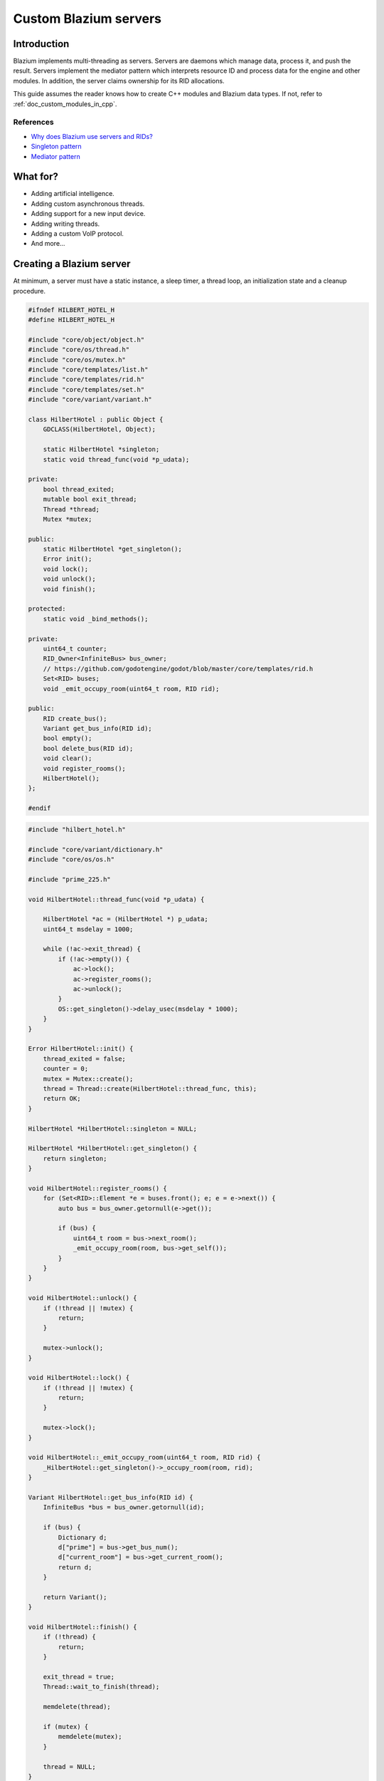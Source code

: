.. _doc_custom_godot_servers:

Custom Blazium servers
======================

Introduction
------------

Blazium implements multi-threading as servers. Servers are daemons which
manage data, process it, and push the result. Servers implement the
mediator pattern which interprets resource ID and process data for the
engine and other modules. In addition, the server claims ownership for
its RID allocations.

This guide assumes the reader knows how to create C++ modules and Blazium
data types. If not, refer to :ref:`doc_custom_modules_in_cpp`.

References
~~~~~~~~~~~

- `Why does Blazium use servers and RIDs? <https://godotengine.org/article/why-does-godot-use-servers-and-rids>`__
- `Singleton pattern <https://en.wikipedia.org/wiki/Singleton_pattern>`__
- `Mediator pattern <https://en.wikipedia.org/wiki/Mediator_pattern>`__

What for?
---------

- Adding artificial intelligence.
- Adding custom asynchronous threads.
- Adding support for a new input device.
- Adding writing threads.
- Adding a custom VoIP protocol.
- And more...

Creating a Blazium server
-------------------------

At minimum, a server must have a static instance, a sleep timer, a thread loop,
an initialization state and a cleanup procedure.

.. code-block:: cpp

    #ifndef HILBERT_HOTEL_H
    #define HILBERT_HOTEL_H

    #include "core/object/object.h"
    #include "core/os/thread.h"
    #include "core/os/mutex.h"
    #include "core/templates/list.h"
    #include "core/templates/rid.h"
    #include "core/templates/set.h"
    #include "core/variant/variant.h"

    class HilbertHotel : public Object {
        GDCLASS(HilbertHotel, Object);

        static HilbertHotel *singleton;
        static void thread_func(void *p_udata);

    private:
        bool thread_exited;
        mutable bool exit_thread;
        Thread *thread;
        Mutex *mutex;

    public:
        static HilbertHotel *get_singleton();
        Error init();
        void lock();
        void unlock();
        void finish();

    protected:
        static void _bind_methods();

    private:
        uint64_t counter;
        RID_Owner<InfiniteBus> bus_owner;
        // https://github.com/godotengine/godot/blob/master/core/templates/rid.h
        Set<RID> buses;
        void _emit_occupy_room(uint64_t room, RID rid);

    public:
        RID create_bus();
        Variant get_bus_info(RID id);
        bool empty();
        bool delete_bus(RID id);
        void clear();
        void register_rooms();
        HilbertHotel();
    };

    #endif

.. code-block:: cpp

    #include "hilbert_hotel.h"

    #include "core/variant/dictionary.h"
    #include "core/os/os.h"

    #include "prime_225.h"

    void HilbertHotel::thread_func(void *p_udata) {

        HilbertHotel *ac = (HilbertHotel *) p_udata;
        uint64_t msdelay = 1000;

        while (!ac->exit_thread) {
            if (!ac->empty()) {
                ac->lock();
                ac->register_rooms();
                ac->unlock();
            }
            OS::get_singleton()->delay_usec(msdelay * 1000);
        }
    }

    Error HilbertHotel::init() {
        thread_exited = false;
        counter = 0;
        mutex = Mutex::create();
        thread = Thread::create(HilbertHotel::thread_func, this);
        return OK;
    }

    HilbertHotel *HilbertHotel::singleton = NULL;

    HilbertHotel *HilbertHotel::get_singleton() {
        return singleton;
    }

    void HilbertHotel::register_rooms() {
        for (Set<RID>::Element *e = buses.front(); e; e = e->next()) {
            auto bus = bus_owner.getornull(e->get());

            if (bus) {
                uint64_t room = bus->next_room();
                _emit_occupy_room(room, bus->get_self());
            }
        }
    }

    void HilbertHotel::unlock() {
        if (!thread || !mutex) {
            return;
        }

        mutex->unlock();
    }

    void HilbertHotel::lock() {
        if (!thread || !mutex) {
            return;
        }

        mutex->lock();
    }

    void HilbertHotel::_emit_occupy_room(uint64_t room, RID rid) {
        _HilbertHotel::get_singleton()->_occupy_room(room, rid);
    }

    Variant HilbertHotel::get_bus_info(RID id) {
        InfiniteBus *bus = bus_owner.getornull(id);

        if (bus) {
            Dictionary d;
            d["prime"] = bus->get_bus_num();
            d["current_room"] = bus->get_current_room();
            return d;
        }

        return Variant();
    }

    void HilbertHotel::finish() {
        if (!thread) {
            return;
        }

        exit_thread = true;
        Thread::wait_to_finish(thread);

        memdelete(thread);

        if (mutex) {
            memdelete(mutex);
        }

        thread = NULL;
    }

    RID HilbertHotel::create_bus() {
        lock();
        InfiniteBus *ptr = memnew(InfiniteBus(PRIME[counter++]));
        RID ret = bus_owner.make_rid(ptr);
        ptr->set_self(ret);
        buses.insert(ret);
        unlock();

        return ret;
    }

    // https://github.com/godotengine/godot/blob/master/core/templates/rid.h
    bool HilbertHotel::delete_bus(RID id) {
        if (bus_owner.owns(id)) {
            lock();
            InfiniteBus *b = bus_owner.get(id);
            bus_owner.free(id);
            buses.erase(id);
            memdelete(b);
            unlock();
            return true;
        }

        return false;
    }

    void HilbertHotel::clear() {
        for (Set<RID>::Element *e = buses.front(); e; e = e->next()) {
            delete_bus(e->get());
        }
    }

    bool HilbertHotel::empty() {
        return buses.size() <= 0;
    }

    void HilbertHotel::_bind_methods() {
    }

    HilbertHotel::HilbertHotel() {
        singleton = this;
    }

.. code-block:: cpp

    /* prime_225.h */

    const uint64_t PRIME[225] = {
            2,3,5,7,11,13,17,19,23,
            29,31,37,41,43,47,53,59,61,
            67,71,73,79,83,89,97,101,103,
            107,109,113,127,131,137,139,149,151,
            157,163,167,173,179,181,191,193,197,
            199,211,223,227,229,233,239,241,251,
            257,263,269,271,277,281,283,293,307,
            311,313,317,331,337,347,349,353,359,
            367,373,379,383,389,397,401,409,419,
            421,431,433,439,443,449,457,461,463,
            467,479,487,491,499,503,509,521,523,
            541,547,557,563,569,571,577,587,593,
            599,601,607,613,617,619,631,641,643,
            647,653,659,661,673,677,683,691,701,
            709,719,727,733,739,743,751,757,761,
            769,773,787,797,809,811,821,823,827,
            829,839,853,857,859,863,877,881,883,
            887,907,911,919,929,937,941,947,953,
            967,971,977,983,991,997,1009,1013,1019,
            1021,1031,1033,1039,1049,1051,1061,1063,1069,
            1087,1091,1093,1097,1103,1109,1117,1123,1129,
            1151,1153,1163,1171,1181,1187,1193,1201,1213,
            1217,1223,1229,1231,1237,1249,1259,1277,1279,
            1283,1289,1291,1297,1301,1303,1307,1319,1321,
            1327,1361,1367,1373,1381,1399,1409,1423,1427
    };

Custom managed resource data
----------------------------

Blazium servers implement a mediator pattern. All data types inherit ``RID_Data``.
``RID_Owner<MyRID_Data>`` owns the object when ``make_rid`` is called. During debug mode only,
RID_Owner maintains a list of RIDs. In practice, RIDs are similar to writing
object-oriented C code.

.. code-block:: cpp

    class InfiniteBus : public RID_Data {
        RID self;

    private:
        uint64_t prime_num;
        uint64_t num;

    public:
        uint64_t next_room() {
            return prime_num * num++;
        }

        uint64_t get_bus_num() const {
            return prime_num;
        }

        uint64_t get_current_room() const {
            return prime_num * num;
        }

        _FORCE_INLINE_ void set_self(const RID &p_self) {
            self = p_self;
        }

        _FORCE_INLINE_ RID get_self() const {
            return self;
        }

        InfiniteBus(uint64_t prime) : prime_num(prime), num(1) {};
        ~InfiniteBus() {};
    }

References
~~~~~~~~~~~

- :ref:`RID<class_rid>`
- `core/templates/rid.h <https://github.com/blazium-engine/blazium/blob/master/core/templates/rid.h>`__

Registering the class in GDScript
---------------------------------

Servers are allocated in ``register_types.cpp``. The constructor sets the static
instance and ``init()`` creates the managed thread; ``unregister_types.cpp``
cleans up the server.

Since a Blazium server class creates an instance and binds it to a static singleton,
binding the class might not reference the correct instance. Therefore, a dummy
class must be created to reference the proper Blazium server.

In ``register_server_types()``, ``Engine::get_singleton()->add_singleton``
is used to register the dummy class in GDScript.

.. code-block:: cpp

    /* register_types.cpp */

    #include "register_types.h"

    #include "core/object/class_db.h"
    #include "core/config/engine.h"

    #include "hilbert_hotel.h"

    static HilbertHotel *hilbert_hotel = NULL;
    static _HilbertHotel *_hilbert_hotel = NULL;

    void register_hilbert_hotel_types() {
        hilbert_hotel = memnew(HilbertHotel);
        hilbert_hotel->init();
        _hilbert_hotel = memnew(_HilbertHotel);
        ClassDB::register_class<_HilbertHotel>();
        Engine::get_singleton()->add_singleton(Engine::Singleton("HilbertHotel", _HilbertHotel::get_singleton()));
    }

    void unregister_hilbert_hotel_types() {
        if (hilbert_hotel) {
            hilbert_hotel->finish();
            memdelete(hilbert_hotel);
        }

        if (_hilbert_hotel) {
            memdelete(_hilbert_hotel);
        }
    }

.. code-block:: cpp

    /* register_types.h */

    /* Yes, the word in the middle must be the same as the module folder name */
    void register_hilbert_hotel_types();
    void unregister_hilbert_hotel_types();

- `servers/register_server_types.cpp <https://github.com/blazium-engine/blazium/blob/master/servers/register_server_types.cpp>`__

Bind methods
~~~~~~~~~~~~

The dummy class binds singleton methods to GDScript. In most cases, the dummy class methods wraps around.

.. code-block:: cpp

    Variant _HilbertHotel::get_bus_info(RID id) {
        return HilbertHotel::get_singleton()->get_bus_info(id);
    }

Binding Signals

It is possible to emit signals to GDScript by calling the GDScript dummy object.

.. code-block:: cpp

    void HilbertHotel::_emit_occupy_room(uint64_t room, RID rid) {
        _HilbertHotel::get_singleton()->_occupy_room(room, rid);
    }

.. code-block:: cpp

    class _HilbertHotel : public Object {
        GDCLASS(_HilbertHotel, Object);

        friend class HilbertHotel;
        static _HilbertHotel *singleton;

    protected:
        static void _bind_methods();

    private:
        void _occupy_room(int room_number, RID bus);

    public:
        RID create_bus();
        void connect_signals();
        bool delete_bus(RID id);
        static _HilbertHotel *get_singleton();
        Variant get_bus_info(RID id);

        _HilbertHotel();
        ~_HilbertHotel();
    };

    #endif

.. code-block:: cpp

    _HilbertHotel *_HilbertHotel::singleton = NULL;
    _HilbertHotel *_HilbertHotel::get_singleton() { return singleton; }

    RID _HilbertHotel::create_bus() {
        return HilbertHotel::get_singleton()->create_bus();
    }

    bool _HilbertHotel::delete_bus(RID rid) {
        return HilbertHotel::get_singleton()->delete_bus(rid);
    }

    void _HilbertHotel::_occupy_room(int room_number, RID bus) {
        emit_signal("occupy_room", room_number, bus);
    }

    Variant _HilbertHotel::get_bus_info(RID id) {
        return HilbertHotel::get_singleton()->get_bus_info(id);
    }

    void _HilbertHotel::_bind_methods() {
        ClassDB::bind_method(D_METHOD("get_bus_info", "r_id"), &_HilbertHotel::get_bus_info);
        ClassDB::bind_method(D_METHOD("create_bus"), &_HilbertHotel::create_bus);
        ClassDB::bind_method(D_METHOD("delete_bus"), &_HilbertHotel::delete_bus);
        ADD_SIGNAL(MethodInfo("occupy_room", PropertyInfo(Variant::INT, "room_number"), PropertyInfo(Variant::_RID, "r_id")));
    }

    void _HilbertHotel::connect_signals() {
        HilbertHotel::get_singleton()->connect("occupy_room", _HilbertHotel::get_singleton(), "_occupy_room");
    }

    _HilbertHotel::_HilbertHotel() {
        singleton = this;
    }

    _HilbertHotel::~_HilbertHotel() {
    }

MessageQueue
------------

In order to send commands into SceneTree, MessageQueue is a thread-safe buffer
to queue set and call methods for other threads. To queue a command, obtain
the target object RID and use either ``push_call``, ``push_set``, or ``push_notification``
to execute the desired behavior. The queue will be flushed whenever either
``SceneTree::idle`` or ``SceneTree::iteration`` is executed.

References:
~~~~~~~~~~~

- `core/object/message_queue.cpp <https://github.com/blazium-engine/blazium/blob/master/core/object/message_queue.cpp>`__

Summing it up
-------------

Here is the GDScript sample code:

::

    extends Node

    func _ready():
        print("Start debugging")
        HilbertHotel.occupy_room.connect(_print_occupy_room)
        var rid = HilbertHotel.create_bus()
        OS.delay_msec(2000)
        HilbertHotel.create_bus()
        OS.delay_msec(2000)
        HilbertHotel.create_bus()
        OS.delay_msec(2000)
        print(HilbertHotel.get_bus_info(rid))
        HilbertHotel.delete_bus(rid)
        print("Ready done")

    func _print_occupy_room(room_number, r_id):
        print("Room number: "  + str(room_number) + ", RID: " + str(r_id))
        print(HilbertHotel.get_bus_info(r_id))

Notes
~~~~~

- The actual `Hilbert Hotel <https://en.wikipedia.org/wiki/Hilbert%27s_paradox_of_the_Grand_Hotel>`__ is impossible.
- Connecting signal example code is pretty hacky.
